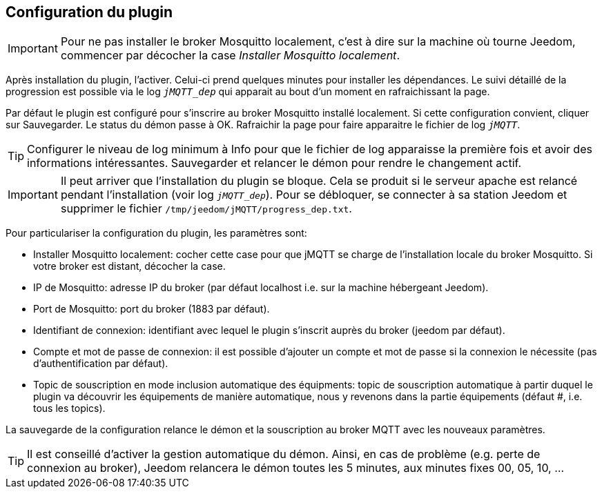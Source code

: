 == Configuration du plugin

IMPORTANT: Pour ne pas installer le broker Mosquitto localement, c'est à dire sur la machine où tourne Jeedom, commencer par décocher la case _Installer Mosquitto localement_.

Après installation du plugin, l'activer. Celui-ci prend quelques minutes pour installer les dépendances. Le suivi détaillé de la progression est possible via le log `_jMQTT_dep_` qui apparait au bout d'un moment en rafraichissant la page.

Par défaut le plugin est configuré pour s'inscrire au broker Mosquitto installé localement. Si cette configuration convient, cliquer sur Sauvegarder. Le status du démon passe à OK. Rafraichir la page pour faire apparaitre le fichier de log `_jMQTT_`.

TIP: Configurer le niveau de log minimum à Info pour que le fichier de log apparaisse la première fois et avoir des informations intéressantes. Sauvegarder et relancer le démon pour rendre le changement actif.

IMPORTANT: Il peut arriver que l'installation du plugin se bloque. Cela se produit si le serveur apache est relancé pendant l'installation (voir log `_jMQTT_dep_`). Pour se débloquer, se connecter à sa station Jeedom et supprimer le fichier `/tmp/jeedom/jMQTT/progress_dep.txt`.

Pour particulariser la configuration du plugin, les paramètres sont:

  - Installer Mosquitto localement: cocher cette case pour que jMQTT se charge de l'installation locale du broker Mosquitto. Si votre broker est distant, décocher la case.
  - IP de Mosquitto: adresse IP du broker (par défaut localhost i.e. sur la machine hébergeant Jeedom).
  - Port de Mosquitto: port du broker (1883 par défaut).
  - Identifiant de connexion: identifiant avec lequel le plugin s'inscrit auprès du broker (jeedom par défaut).
  - Compte et mot de passe de connexion: il est possible d'ajouter un compte et mot de passe si la connexion le nécessite (pas d'authentification par défaut).
  - Topic de souscription en mode inclusion automatique des équipments: topic de souscription automatique à partir duquel le plugin va découvrir les équipements de manière automatique, nous y revenons dans la partie équipements (défaut #, i.e. tous les topics).

La sauvegarde de la configuration relance le démon et la souscription au broker MQTT avec les nouveaux paramètres.

TIP: Il est conseillé d'activer la gestion automatique du démon. Ainsi, en cas de problème (e.g. perte de connexion au broker), Jeedom relancera le démon toutes les 5 minutes, aux minutes fixes 00, 05, 10, ...